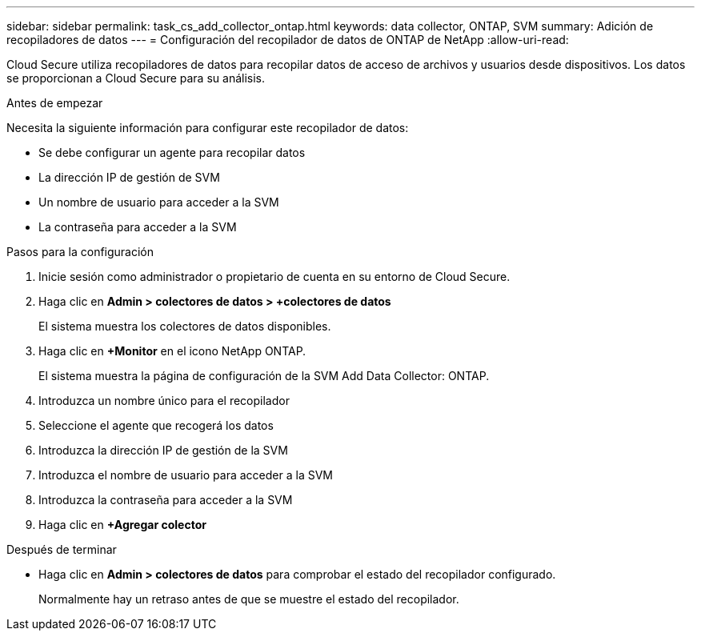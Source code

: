---
sidebar: sidebar 
permalink: task_cs_add_collector_ontap.html 
keywords: data collector, ONTAP, SVM 
summary: Adición de recopiladores de datos 
---
= Configuración del recopilador de datos de ONTAP de NetApp
:allow-uri-read: 


[role="lead"]
Cloud Secure utiliza recopiladores de datos para recopilar datos de acceso de archivos y usuarios desde dispositivos. Los datos se proporcionan a Cloud Secure para su análisis.

.Antes de empezar
Necesita la siguiente información para configurar este recopilador de datos:

* Se debe configurar un agente para recopilar datos
* La dirección IP de gestión de SVM
* Un nombre de usuario para acceder a la SVM
* La contraseña para acceder a la SVM


.Pasos para la configuración
. Inicie sesión como administrador o propietario de cuenta en su entorno de Cloud Secure.
. Haga clic en *Admin > colectores de datos > +colectores de datos*
+
El sistema muestra los colectores de datos disponibles.

. Haga clic en *+Monitor* en el icono NetApp ONTAP.
+
El sistema muestra la página de configuración de la SVM Add Data Collector: ONTAP.

. Introduzca un nombre único para el recopilador
. Seleccione el agente que recogerá los datos
. Introduzca la dirección IP de gestión de la SVM
. Introduzca el nombre de usuario para acceder a la SVM
. Introduzca la contraseña para acceder a la SVM
. Haga clic en *+Agregar colector*


.Después de terminar
* Haga clic en *Admin > colectores de datos* para comprobar el estado del recopilador configurado.
+
Normalmente hay un retraso antes de que se muestre el estado del recopilador.


